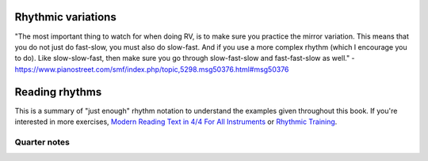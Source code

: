 Rhythmic variations
===================

.. tech:technique:: rhythmicvariations
   :displayname: Rhythmic Variations
   :rating: 5

   Play a section with varying rhythms.  For straight 8ths or 16ths, play with dotted rhythms (slow-fast and fast-slow), and vice-versa.


.. todo:: fill this in

"The most important thing to watch for when doing RV, is to make sure you practice the mirror variation. This means that you do not just do fast-slow, you must also do slow-fast. And if you use a more complex rhythm (which I encourage you to do). Like slow-slow-fast, then make sure you go through slow-fast-slow and fast-fast-slow as well." - https://www.pianostreet.com/smf/index.php/topic,5298.msg50376.html#msg50376

Reading rhythms
===============

This is a summary of "just enough" rhythm notation to understand the examples given throughout this book.  If you're interested in more exercises, `Modern Reading Text in 4/4 For All Instruments <https://www.amazon.com/Modern-Reading-Text-All-Instruments/dp/0769233775>`_ or `Rhythmic Training <https://www.amazon.com/Rhythmic-Training-Robert-Starer/dp/0881889768>`_.

Quarter notes
*************

.. vextab::
   :width: 400

   tabstave notation=true
   notes :q 0/2 $1$ 0/2 $2$ 0/2 $3$ 0/2 $4$
   
.. vextab::
   :width: 400

   tabstave notation=true
   notes :8 0/2 $1$ 0/2 $and$ 0/2 $2$ 0/2 $and$
   
.. vextab::
   :width: 400

   tabstave notation=true
   notes :16 0/2 $1$ 0/2 $e$ 0/2 $and$ 0/2 $a$ 0/2 $2$ 0/2 $e$ 0/2 $and$ 0/2 $a$
   
.. vextab::
   :width: 400

   tabstave notation=true
   notes :q 0/3 $1$ 0/3 $2$ 0/3 $3$ 0/3 $4$
   
.. vextab::
   :width: 400

   tabstave notation=true
   notes :8 0/3 $1$ 0/3 $and$ 0/3 $2$ 0/3 $and$
   
.. vextab::
   :width: 400

   tabstave notation=true
   notes :16 0/3 $1$ 0/3 $e$ 0/3 $and$ 0/3 $a$ 0/3 $2$ 0/3 $e$ 0/3 $and$ 0/3 $a$
   
.. vextab::
   :width: 400

   tabstave notation=true
   notes :8d 0/3 $1$ :16 0/3 $a$ :8d 0/3 $2$ :16 0/3 $a$
   
.. vextab::
   :width: 400

   tabstave notation=true
   notes :16 0/3 $1$ :8d 0/3 $e$ :16 0/3 $2$ :8d 0/3 $e$
   
.. vextab::
   :width: 400

   tabstave notation=true
   notes :q 0/3 $1...$ 0/3 $2...$ :8 0/3 $3$ 0/3 $la$ 0/3 $li$ ^3^ 0/3 $4$ 0/3 $la$ 0/3 $li$ ^3^
   
.. vextab::
   :width: 600

   tabstave notation=true time=12/8
   notes :q 0/3 $1...$ 0/3 $2...$ :16 0/3 $3$ 0/3 $ta$ 0/3 $la$ 0/3 $ta$ 0/3 $li$ 0/3 $ta$ 0/3 $4$ 0/3 $ta$ 0/3 $la$ 0/3 $ta$ 0/3 $li$ 0/3 $ta$
